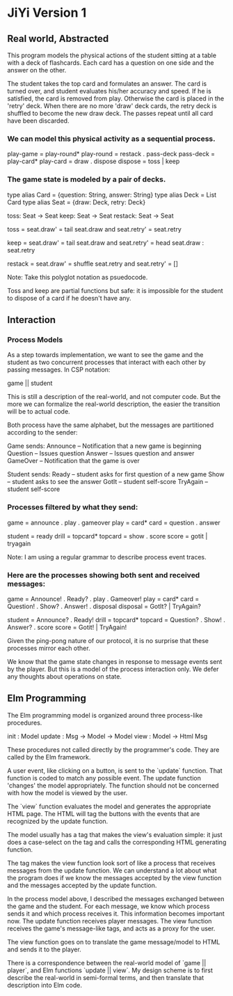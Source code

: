 * JiYi Version 1
** Real world, Abstracted
This program models the physical actions of the student sitting at a
table with a deck of flashcards. Each card has a question on one side
and the answer on the other. 

The student takes the top card and formulates an answer. The card is
turned over, and student evaluates his/her accuracy and speed. If he is
satisfied, the card is removed from play. Otherwise the card is placed
in the 'retry' deck. When there are no more 'draw' deck cards, the retry
deck is shuffled to become the new draw deck. The passes repeat until
all card have been discarded.

*** We can model this physical activity as a sequential process.

    play-game  = play-round*
    play-round = restack . pass-deck
    pass-deck  = play-card*
    play-card  = draw . dispose
    dispose    = toss | keep

*** The game state is modeled by a pair of decks.

    type alias Card = {question: String, answer: String}
    type alias Deck = List Card
    type alias Seat = {draw: Deck, retry: Deck}

    toss: Seat -> Seat
    keep: Seat -> Seat
    restack: Seat -> Seat

    toss = seat.draw' = tail seat.draw
           and seat.retry' = seat.retry

    keep = seat.draw' = tail seat.draw
           and seat.retry' = head seat.draw : seat.retry

    restack = seat.draw' = shuffle seat.retry
              and seat.retry' = []

Note: Take this polyglot notation as psuedocode.

Toss and keep are partial functions but safe: it is impossible for the
student to dispose of a card if he doesn't have any.

** Interaction
*** Process Models
As a step towards implementation, we want to see the game and the
student as two concurrent processes that interact with each other by
passing messages. In CSP notation:

    game || student

This is still a description of the real-world, and not computer
code. But the more we can formalize the real-world description, the
easier the transition will be to actual code.

Both process have the same alphabet, but the messages are partitioned
according to the sender:

Game sends: 
    Announce -- Notification that a new game is beginning
    Question -- Issues question 
    Answer   -- Issues question and answer
    GameOver -- Notification that the game is over

Student sends:
    Ready    -- student asks for first question of a new game
    Show     -- student asks to see the answer
    GotIt    -- student self-score
    TryAgain -- student self-score

*** Processes filtered by what they send:

    game = announce . play . gameover
    play = card*
    card = question . answer

    student = ready 
    drill   = topcard*
    topcard = show . score
    score   = gotit | tryagain

Note: I am using a regular grammar to describe process event
traces.

*** Here are the processes showing both sent and received messages:

        game = Announce! . Ready? . play . Gameover!
        play = card*
        card = Question! . Show? . Answer! . disposal
    disposal = GotIt? | TryAgain?

     student = Announce? . Ready!
       drill = topcard*
     topcard = Question? . Show! . Answer? . score
       score = Gotit! | TryAgain!

Given the ping-pong nature of our protocol, it is no surprise that
these processes mirror each other.

We know that the game state changes in response to message events sent
by the player. But this is a model of the process interaction only. We
defer any thoughts about operations on state.

** Elm Programming
The Elm programming model is organized around three process-like procedures.

    init   : Model
    update : Msg -> Model -> Model
    view   : Model -> Html Msg

These procedures not called directly by the programmer's code. They are
called by the Elm framework.

A user event, like clicking on a button, is sent to the `update`
function. That function is coded to match any possible event. The
update function 'changes' the model appropriately. The function should
not be concerned with how the model is viewed by the user.

The `view` function evaluates the model and generates the appropriate
HTML page. The HTML will tag the buttons with the events that are
recognized by the update function.

The model usually has a tag that makes the view's evaluation simple: it
just does a case-select on the tag and calls the corresponding HTML
generating function.

The tag makes the view function look sort of like a process that
receives messages from the update function. We can understand a lot
about what the program does if we know the messages accepted by the
view function and the messages accepted by the update function.

In the process model above, I described the messages exchanged between the
game and the student. For each message, we know which process sends it
and which process receives it. This information becomes important
now. The update function receives player messages. The view function
receives the game's message-like tags, and acts as a proxy for the user.

The view function goes on to translate the game message/model to HTML
and sends it to the player.

There is a correspondence between the real-world model of `game ||
player`, and Elm functions `update || view`. My design scheme is to
first describe the real-world in semi-formal terms, and then translate
that description into Elm code.
